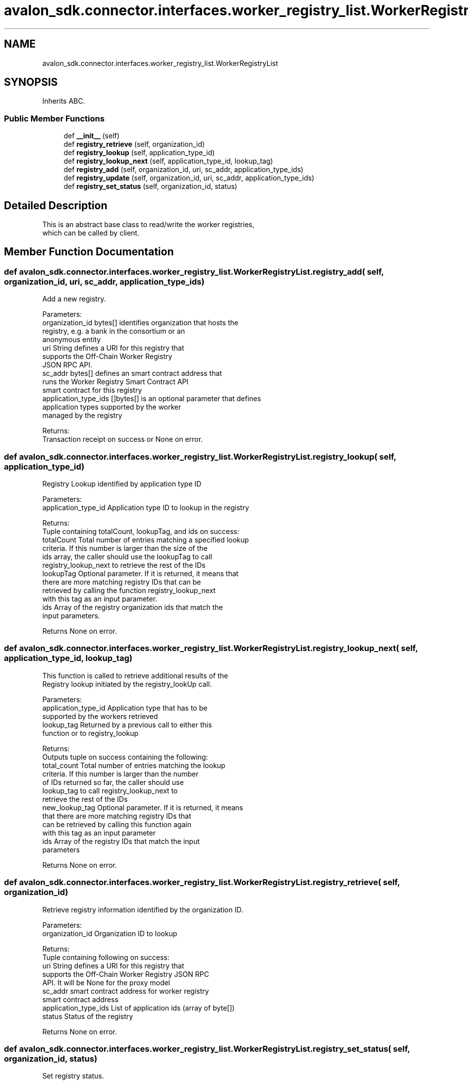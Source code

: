 .TH "avalon_sdk.connector.interfaces.worker_registry_list.WorkerRegistryList" 3 "Wed May 6 2020" "Version 0.5.0.dev1" "Hyperledger Avalon" \" -*- nroff -*-
.ad l
.nh
.SH NAME
avalon_sdk.connector.interfaces.worker_registry_list.WorkerRegistryList
.SH SYNOPSIS
.br
.PP
.PP
Inherits ABC\&.
.SS "Public Member Functions"

.in +1c
.ti -1c
.RI "def \fB__init__\fP (self)"
.br
.ti -1c
.RI "def \fBregistry_retrieve\fP (self, organization_id)"
.br
.ti -1c
.RI "def \fBregistry_lookup\fP (self, application_type_id)"
.br
.ti -1c
.RI "def \fBregistry_lookup_next\fP (self, application_type_id, lookup_tag)"
.br
.ti -1c
.RI "def \fBregistry_add\fP (self, organization_id, uri, sc_addr, application_type_ids)"
.br
.ti -1c
.RI "def \fBregistry_update\fP (self, organization_id, uri, sc_addr, application_type_ids)"
.br
.ti -1c
.RI "def \fBregistry_set_status\fP (self, organization_id, status)"
.br
.in -1c
.SH "Detailed Description"
.PP 

.PP
.nf
This is an abstract base class to read/write the worker registries,
which can be called by client.

.fi
.PP
 
.SH "Member Function Documentation"
.PP 
.SS "def avalon_sdk\&.connector\&.interfaces\&.worker_registry_list\&.WorkerRegistryList\&.registry_add ( self,  organization_id,  uri,  sc_addr,  application_type_ids)"

.PP
.nf
Add a new registry.

Parameters:
organization_id      bytes[] identifies organization that hosts the
             registry, e.g. a bank in the consortium or an
             anonymous entity
uri                  String defines a URI for this registry that
             supports the Off-Chain Worker Registry
             JSON RPC API.
sc_addr              bytes[] defines an smart contract address that
             runs the Worker Registry Smart Contract API
             smart contract for this registry
application_type_ids []bytes[] is an optional parameter that defines
             application types supported by the worker
             managed by the registry

Returns:
Transaction receipt on success or None on error.

.fi
.PP
 
.SS "def avalon_sdk\&.connector\&.interfaces\&.worker_registry_list\&.WorkerRegistryList\&.registry_lookup ( self,  application_type_id)"

.PP
.nf
Registry Lookup identified by application type ID

Parameters:
application_type_id  Application type ID to lookup in the registry

Returns:
Tuple containing totalCount, lookupTag, and ids on success:
totalCount Total number of entries matching a specified lookup
   criteria. If this number is larger than the size of the
   ids array, the caller should use the lookupTag to call
   registry_lookup_next to retrieve the rest of the IDs
lookupTag  Optional parameter. If it is returned, it means that
   there are more matching registry IDs that can be
   retrieved by calling the function registry_lookup_next
   with this tag as an input parameter.
ids        Array of the registry organization ids that match the
   input parameters.

Returns None on error.

.fi
.PP
 
.SS "def avalon_sdk\&.connector\&.interfaces\&.worker_registry_list\&.WorkerRegistryList\&.registry_lookup_next ( self,  application_type_id,  lookup_tag)"

.PP
.nf
This function is called to retrieve additional results of the
Registry lookup initiated by the registry_lookUp call.

Parameters:
application_type_id    Application type that has to be
               supported by the workers retrieved
lookup_tag             Returned by a previous call to either this
               function or to registry_lookup

Returns:
Outputs tuple on success containing the following:
total_count    Total number of entries matching the lookup
       criteria. If this number is larger than the number
       of IDs returned so far, the caller should use
       lookup_tag to call registry_lookup_next to
       retrieve the rest of the IDs
new_lookup_tag Optional parameter. If it is returned, it means
       that there are more matching registry IDs that
       can be retrieved by calling this function again
       with this tag as an input parameter
ids            Array of the registry IDs that match the input
       parameters

Returns None on error.

.fi
.PP
 
.SS "def avalon_sdk\&.connector\&.interfaces\&.worker_registry_list\&.WorkerRegistryList\&.registry_retrieve ( self,  organization_id)"

.PP
.nf
Retrieve registry information identified by the organization ID.

Parameters:
organization_id      Organization ID to lookup

Returns:
Tuple containing following on success:
uri                  String defines a URI for this registry that
             supports the Off-Chain Worker Registry JSON RPC
             API. It will be None for the proxy model
sc_addr              smart contract address for worker registry
             smart contract address
application_type_ids List of application ids (array of byte[])
status               Status of the registry

Returns None on error.

.fi
.PP
 
.SS "def avalon_sdk\&.connector\&.interfaces\&.worker_registry_list\&.WorkerRegistryList\&.registry_set_status ( self,  organization_id,  status)"

.PP
.nf
Set registry status.

Parameters:
organization_id bytes[] identifies organization that hosts the
        registry, e.g. a bank in the consortium or an
        anonymous entity
status          Defines the registry status to set.
        The currently defined values are:
        1 - the registry is active
        2 - the registry is temporarily "off-line"
        3 - the registry is decommissioned

Returns:
Transaction receipt on success or None on error.

.fi
.PP
 
.SS "def avalon_sdk\&.connector\&.interfaces\&.worker_registry_list\&.WorkerRegistryList\&.registry_update ( self,  organization_id,  uri,  sc_addr,  application_type_ids)"

.PP
.nf
Update a registry.

Parameters:
organization_id      bytes[] identifies organization that hosts the
             registry, e.g. a bank in the consortium or an
             anonymous entity
uri                  string defines a URI for this registry that
             supports the Off-Chain Worker Registry
             JSON RPC API
sc_addr              bytes[] defines an smart contract address that
             runs a Worker Registry Smart Contract API
             smart contract for this registry
application_type_ids []bytes[] is an optional parameter that defines
             application types supported by the worker
             managed by the registry

Returns:
Transaction receipt on success or None on error.

.fi
.PP
 

.SH "Author"
.PP 
Generated automatically by Doxygen for Hyperledger Avalon from the source code\&.
